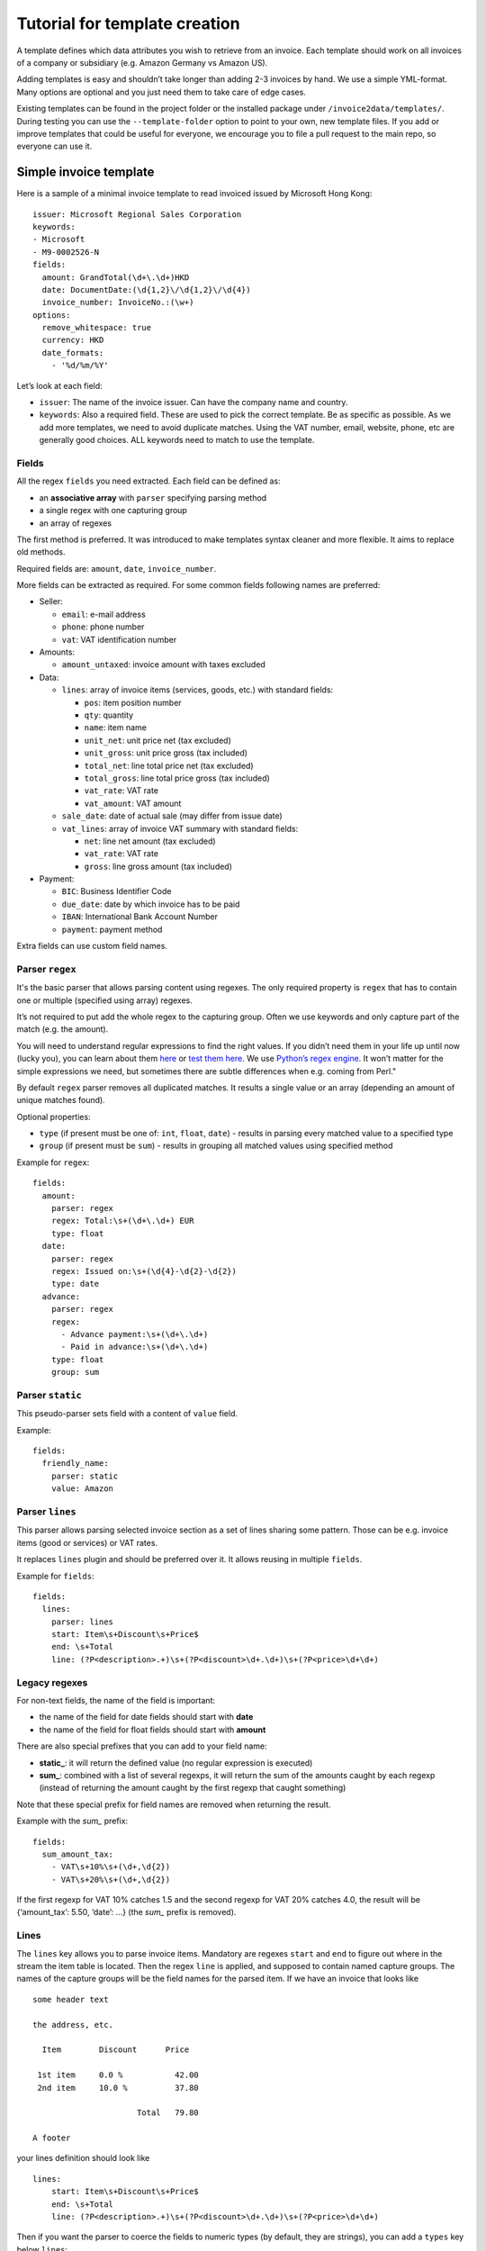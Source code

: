 Tutorial for template creation
==============================

A template defines which data attributes you wish to retrieve from an
invoice. Each template should work on all invoices of a company or
subsidiary (e.g. Amazon Germany vs Amazon US).

Adding templates is easy and shouldn’t take longer than adding 2-3
invoices by hand. We use a simple YML-format. Many options are optional
and you just need them to take care of edge cases.

Existing templates can be found in the project folder or the installed
package under ``/invoice2data/templates/``. During testing you can use
the ``--template-folder`` option to point to your own, new template
files. If you add or improve templates that could be useful for
everyone, we encourage you to file a pull request to the main repo, so
everyone can use it.

Simple invoice template
-----------------------

Here is a sample of a minimal invoice template to read invoiced issued
by Microsoft Hong Kong:

::

    issuer: Microsoft Regional Sales Corporation
    keywords:
    - Microsoft
    - M9-0002526-N
    fields:
      amount: GrandTotal(\d+\.\d+)HKD
      date: DocumentDate:(\d{1,2}\/\d{1,2}\/\d{4})
      invoice_number: InvoiceNo.:(\w+)
    options:
      remove_whitespace: true
      currency: HKD
      date_formats:
        - '%d/%m/%Y'

Let’s look at each field:

-  ``issuer``: The name of the invoice issuer. Can have the company name
   and country.
-  ``keywords``: Also a required field. These are used to pick the
   correct template. Be as specific as possible. As we add more
   templates, we need to avoid duplicate matches. Using the VAT number,
   email, website, phone, etc are generally good choices. ALL keywords
   need to match to use the template.

Fields
~~~~~~

All the regex ``fields`` you need extracted. Each field can be defined
as:

-  an **associative array** with ``parser`` specifying parsing method
-  a single regex with one capturing group
-  an array of regexes

The first method is preferred. It was introduced to make templates
syntax cleaner and more flexible. It aims to replace old methods.

Required fields are: ``amount``, ``date``, ``invoice_number``.

More fields can be extracted as required. For some common fields
following names are preferred:

-  Seller:

   -  ``email``: e-mail address
   -  ``phone``: phone number
   -  ``vat``: VAT identification number

-  Amounts:

   -  ``amount_untaxed``: invoice amount with taxes excluded

-  Data:

   -  ``lines``: array of invoice items (services, goods, etc.) with standard fields:

      -  ``pos``: item position number
      -  ``qty``: quantity
      -  ``name``: item name
      -  ``unit_net``: unit price net (tax excluded)
      -  ``unit_gross``: unit price gross (tax included)
      -  ``total_net``: line total price net (tax excluded)
      -  ``total_gross``: line total price gross (tax included)
      -  ``vat_rate``: VAT rate
      -  ``vat_amount``: VAT amount

   -  ``sale_date``: date of actual sale (may differ from issue date)

   -  ``vat_lines``: array of invoice VAT summary with standard fields:

      -  ``net``: line net amount (tax excluded)
      -  ``vat_rate``: VAT rate
      -  ``gross``: line gross amount (tax included)

-  Payment:

   -  ``BIC``: Business Identifier Code
   -  ``due_date``: date by which invoice has to be paid
   -  ``IBAN``: International Bank Account Number
   -  ``payment``: payment method

Extra fields can use custom field names.

Parser ``regex``
~~~~~~~~~~~~~~~~

It's the basic parser that allows parsing content using regexes. The
only required property is ``regex`` that has to contain one or multiple
(specified using array) regexes.

It’s not required to put add the whole regex to the capturing group.
Often we use keywords and only capture part of the match (e.g. the
amount).

You will need to understand regular expressions to find the right
values. If you didn’t need them in your life up until now (lucky you),
you can learn about them
`here <http://www.zytrax.com/tech/web/regex.htm>`__ or `test them
here <http://www.regexr.com/>`__. We use `Python’s regex
engine <https://docs.python.org/2/library/re.html>`__. It won’t matter
for the simple expressions we need, but sometimes there are subtle
differences when e.g. coming from Perl."

By default ``regex`` parser removes all duplicated matches. It results a
single value or an array (depending an amount of unique matches found).

Optional properties:

-  ``type`` (if present must be one of: ``int``, ``float``, ``date``) -
   results in parsing every matched value to a specified type
-  ``group`` (if present must be ``sum``) - results in grouping all
   matched values using specified method

Example for ``regex``:

::

    fields:
      amount:
        parser: regex
        regex: Total:\s+(\d+\.\d+) EUR
        type: float
      date:
        parser: regex
        regex: Issued on:\s+(\d{4}-\d{2}-\d{2})
        type: date
      advance:
        parser: regex
        regex:
          - Advance payment:\s+(\d+\.\d+)
          - Paid in advance:\s+(\d+\.\d+)
        type: float
        group: sum

Parser ``static``
~~~~~~~~~~~~~~~~~

This pseudo-parser sets field with a content of ``value`` field.

Example:

::

    fields:
      friendly_name:
        parser: static
        value: Amazon

Parser ``lines``
~~~~~~~~~~~~~~~~

This parser allows parsing selected invoice section as a set of lines
sharing some pattern. Those can be e.g. invoice items (good or services)
or VAT rates.

It replaces ``lines`` plugin and should be preferred over it. It allows
reusing in multiple ``fields``.

Example for ``fields``:

::

    fields:
      lines:
        parser: lines
        start: Item\s+Discount\s+Price$
        end: \s+Total
        line: (?P<description>.+)\s+(?P<discount>\d+.\d+)\s+(?P<price>\d+\d+)

Legacy regexes
~~~~~~~~~~~~~~

For non-text fields, the name of the field is important:

-  the name of the field for date fields should start with **date**
-  the name of the field for float fields should start with **amount**

There are also special prefixes that you can add to your field name:

-  **static\_**: it will return the defined value (no regular expression
   is executed)
-  **sum\_**: combined with a list of several regexps, it will return
   the sum of the amounts caught by each regexp (instead of returning
   the amount caught by the first regexp that caught something)

Note that these special prefix for field names are removed when
returning the result.

Example with the *sum\_* prefix:

::

    fields:
      sum_amount_tax:
        - VAT\s+10%\s+(\d+,\d{2})
        - VAT\s+20%\s+(\d+,\d{2})

If the first regexp for VAT 10% catches 1.5 and the second regexp for
VAT 20% catches 4.0, the result will be {‘amount_tax’: 5.50, ‘date’: …}
(the *sum\_* prefix is removed).

Lines
~~~~~

The ``lines`` key allows you to parse invoice items. Mandatory are
regexes ``start`` and ``end`` to figure out where in the stream the item
table is located. Then the regex ``line`` is applied, and supposed to
contain named capture groups. The names of the capture groups will be
the field names for the parsed item. If we have an invoice that looks
like

::

    some header text

    the address, etc.

      Item        Discount      Price

     1st item     0.0 %           42.00
     2nd item     10.0 %          37.80

                          Total   79.80

    A footer

your lines definition should look like

::

    lines:
        start: Item\s+Discount\s+Price$
        end: \s+Total
        line: (?P<description>.+)\s+(?P<discount>\d+.\d+)\s+(?P<price>\d+\d+)

Then if you want the parser to coerce the fields to numeric types (by
default, they are strings), you can add a ``types`` key below ``lines``:

::

        types:
            discount: float
            price: float

The example above is very simplistic, most invoices at least potentially
can have multiple lines per invoice item. In order to parse this
correctly, you can also give a ``first_line`` and/or ``last_line``
regex. For every line, the parser will check if ``first_line`` matches,
if yes, it’s a new line. If not, it checks if ``last_line`` matches, if
yes, the current line is commited, if not, ``line`` regex is checked,
and if this one doesn’t match either, this line is ignored. This implies
that you need to take care that the ``first_line`` regex is the most
specific one, and ``line`` the least specific.

Tables
~~~~~

The ``tables`` plugin allows you to parse table-oriented fields that have a row
of column headers followed by a row of values on the next line. The plugin
requires a ``start`` and ``end`` regex to identify where the table is located
in the invoice. The ``body`` regex should contain named capture groups that
will be added to the fields output. The plugin will attempt to match the
``body`` regex to the invoice content found between the ``start`` and ``end``
regexes.

An example invoice that contains table-oriented data may look like:

::

    Guest Name: Sanjay                                                                      Date: 31/12/2017

    Hotel Details                                                   Check In            Check Out       Rooms
    OYO 4189 Resort Nanganallur,                                    31/12/2017          01/01/2018      1
    25,Vembuliamman Koil Street,, Pazhavanthangal, Chennai
                                                                        Booking ID              Payment Mode
                                                                        IBZY2087                Cash at Hotel

    DESCRIPTION                                             RATE                                    AMOUNT

    Room Charges                                            Rs 1939 x 1 Night x 1 Room              Rs 1939

    Grand Total                                                                                     Rs 1939

    Payment received by OYO                                 Paid through Cash At Hotel (Rs 1939)    Rs 1939

    Balance ( if any )                                                                              Rs 0

The hotel name, check in and check out dates, room count, booking ID, and
payment mode are all located on different lines from their column headings.
A template to capture these fields may look like:

::

    tables:
      - start: Hotel Details\s+Check In\s+Check Out\s+Rooms
        end: Booking ID
        body: (?P<hotel_details>[\S ]+),\s+(?P<date_check_in>\d{1,2}\/\d{1,2}\/\d{4})\s+(?P<date_check_out>\d{1,2}\/\d{1,2}\/\d{4})\s+(?P<amount_rooms>\d+)
      - start: Booking ID\s+Payment Mode
        end: DESCRIPTION
        body: (?P<booking_id>\w+)\s+(?P<payment_method>(?:\w+ ?)*)

The plugin supports multiple tables per invoice as seen in the example.

By default, all fields are parsed as strings. The ``tables`` plugin supports
the ``amount`` and ``date`` field naming conventions to convert data types.

Options
~~~~~~~

Everything under ``options`` is optional. We expect to add more options
in the future to handle edge cases we find. Currently the most important
options and their defaults are:

-  ``currency`` (default = ``EUR``): The currency code returned. Many
   people will want to change this.
-  ``decimal_separator`` (default = ``.``): German invoices use ``,`` as
   decimal separator. So here is your chance to change it.
-  ``remove_whitespace`` (default = ``False``): Ignore any spaces. Often
   makes regex easier to write. Also used quite often.
-  ``remove_accents`` (default = ``False``): Useful when in France.
   Saves you from putting accents in your regular expressions.
-  ``lowercase`` (default = ``False``): Similar to whitespace removal.
-  ``date_formats`` (default = ``[]``): We use dateparser/dateutil to
   ‘guess’ the correct date format. Sometimes this doesn’t work and you
   can set one or more additional date formats. These are passed
   directly to
   `dateparser <https://github.com/scrapinghub/dateparser>`__.
-  ``languages`` (default = []): Also passed to ``dateparser`` to parse
   names of months.
-  ``replace`` (default = ``[]``): Additional search and replace before
   matching. Not needed usually.
-  ``required_fields``: By default the template should have regex for date, amount, 
   invoice_number and issuer. If you wish to extract different fields, you can supply 
   a list here. The extraction will fail if not all fields are matched.

Example of template using most options
~~~~~~~~~~~~~~~~~~~~~~~~~~~~~~~~~~~~~~

::

    issuer: Free Mobile
    fields:
      amount: \spayer TTC\*\s+(\d+.\d{2})
      amount_untaxed: Total de la facture HT\s+(\d+.\d{2})
      date: Facture no \d+ du (\d+ .+ \d{4})
      invoice_number: Facture no (\d+)
      static_vat: FR25499247138
    keywords:
      - FR25499247138
      - Facture
    required_fields:
      - static_vat
      - invoice_number
    options:
      currency: EUR
      date_formats:
        - '%d %B %Y'
      languages:
        - fr
      decimal_separator: '.'
      replace:
        - ['e´ ', 'é']

Steps to add new template
-------------------------

To add a new template, we recommend this workflow:

1. Copy existing template to new file
~~~~~~~~~~~~~~~~~~~~~~~~~~~~~~~~~~~~~

Find a template that is roughly similar to what you need and copy it to
a new file. It’s good practice to use reverse domain notation. E.g.
``country.company.division.language.yml`` or
``fr.mobile.enterprise.french.yml``. Language is not always needed.
Template folder are searched recursively for files ending in ``.yml``.

2. Change invoice issuer
~~~~~~~~~~~~~~~~~~~~~~~~

Just used in the output. Best to use the company name.

3. Set keyword
~~~~~~~~~~~~~~

Look at the invoice and find the best identifying string. Tax number +
company name are good options. Remember, *all* keywords need to be found
for the template to be used.

Keywords are compared *after* processing the extracted text. So if you
use lowercase or remove-whitespace processing, adapt keywords
accordingly.

4. First test run
~~~~~~~~~~~~~~~~~

Now we’re ready to see how far we are off. Run ``invoice2data`` with the
following debug command to see if your keywords match and how much work
is needed for dates, etc.

``invoice2data --template-folder tpl --debug invoice-XXX.pdf``

This test run shows you how the program will “see” the text in the
invoice. Parsing PDFs is sometimes a bit unpredictable. Also make sure
your template is used. You should already receive some data from static
fields or currencies.

5. Add regular expressions
~~~~~~~~~~~~~~~~~~~~~~~~~~

Now you can use the debugging text to add regex fields for the
information you need. It’s a good idea to copy parts of the text
directly from the debug output and then replace the dynamic parts with
regex. Keep in mind that some characters need escaping. To test, re-run
the above command.

-  ``date`` field: First capture the date. Then see if ``dateparser``
   handles it correctly. If not, add your format or language under
   options.
-  ``amount``: Capture the number *without* currency code. If you expect
   high amounts, replace the thousand separator. Currently we don’t
   parse numbers via locals (TODO)

6. Done
~~~~~~~

Now you’re ready to commit and push your template, so others get a
chance to use and improve it.

